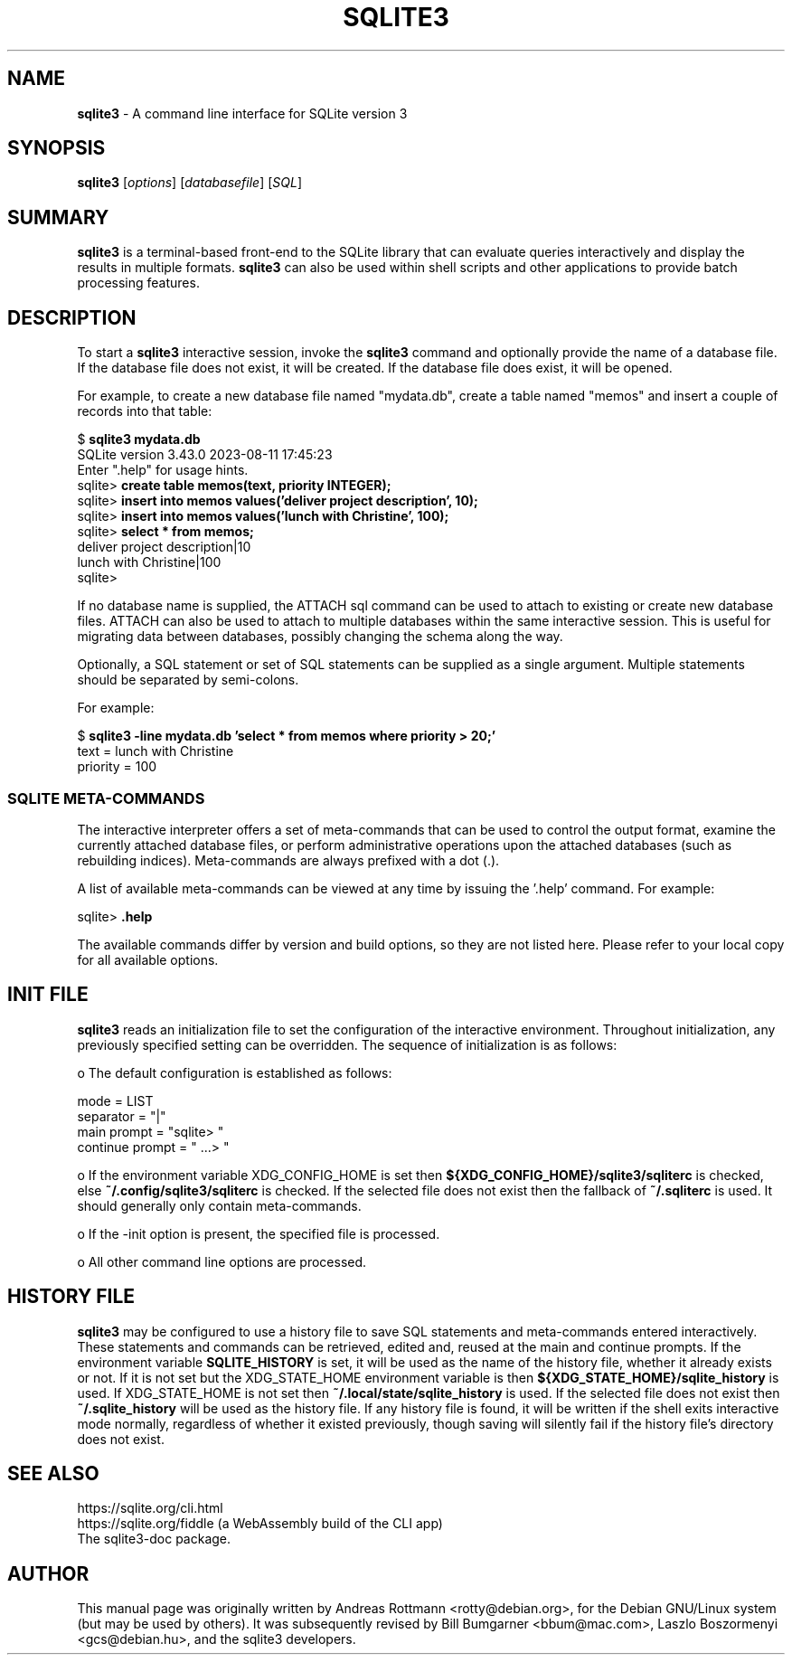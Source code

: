 .\"                                      Hey, EMACS: -*- nroff -*-
.\" First parameter, NAME, should be all caps
.\" Second parameter, SECTION, should be 1-8, maybe w/ subsection
.\" other parameters are allowed: see man(7), man(1)
.TH SQLITE3 1 "Fri Aug 11 23:50:12 CET 2023"
.\" Please adjust this date whenever revising the manpage.
.\"
.\" Some roff macros, for reference:
.\" .nh        disable hyphenation
.\" .hy        enable hyphenation
.\" .ad l      left justify
.\" .ad b      justify to both left and right margins
.\" .nf        disable filling
.\" .fi        enable filling
.\" .br        insert line break
.\" .sp <n>    insert n+1 empty lines
.\" for manpage-specific macros, see man(7)
.SH NAME
.B sqlite3 
\- A command line interface for SQLite version 3

.SH SYNOPSIS
.B sqlite3
.RI [ options ]
.RI [ databasefile ]
.RI [ SQL ]

.SH SUMMARY
.PP
.B sqlite3
is a terminal-based front-end to the SQLite library that can evaluate
queries interactively and display the results in multiple formats.
.B sqlite3
can also be used within shell scripts and other applications to provide
batch processing features.

.SH DESCRIPTION
To start a
.B sqlite3
interactive session, invoke the
.B sqlite3
command and optionally provide the name of a database file.  If the
database file does not exist, it will be created.  If the database file
does exist, it will be opened.

For example, to create a new database file named "mydata.db", create
a table named "memos" and insert a couple of records into that table:
.sp
$ 
.B sqlite3 mydata.db
.br
SQLite version 3.43.0 2023-08-11 17:45:23
.br
Enter ".help" for usage hints.
.br
sqlite>
.B create table memos(text, priority INTEGER);
.br
sqlite>
.B insert into memos values('deliver project description', 10);
.br
sqlite>
.B insert into memos values('lunch with Christine', 100);
.br
sqlite>
.B select * from memos;
.br
deliver project description|10
.br
lunch with Christine|100
.br
sqlite>
.sp

If no database name is supplied, the ATTACH sql command can be used
to attach to existing or create new database files.  ATTACH can also
be used to attach to multiple databases within the same interactive
session.  This is useful for migrating data between databases,
possibly changing the schema along the way.

Optionally, a SQL statement or set of SQL statements can be supplied as
a single argument.  Multiple statements should be separated by
semi-colons.

For example:
.sp
$ 
.B sqlite3 -line mydata.db 'select * from memos where priority > 20;'
.br
    text = lunch with Christine
.br
priority = 100
.br
.sp

.SS SQLITE META-COMMANDS
.PP
The interactive interpreter offers a set of meta-commands that can be
used to control the output format, examine the currently attached
database files, or perform administrative operations upon the
attached databases (such as rebuilding indices).   Meta-commands are
always prefixed with a dot (.).

A list of available meta-commands can be viewed at any time by issuing
the '.help' command.  For example:
.sp
sqlite>
.B .help
.nf
.tr %.
...
.sp
.fi

The available commands differ by version and build options, so they
are not listed here. Please refer to your local copy for all available
options.


.SH INIT FILE
.B sqlite3
reads an initialization file to set the configuration of the
interactive environment.  Throughout initialization, any previously
specified setting can be overridden.  The sequence of initialization is
as follows:

o The default configuration is established as follows:

.sp
.nf
.cc |
mode            = LIST
separator       = "|"
main prompt     = "sqlite> "
continue prompt = "   ...> "
|cc .
.sp
.fi

o If the environment variable XDG_CONFIG_HOME is set then
.B ${XDG_CONFIG_HOME}/sqlite3/sqliterc
is checked, else
.B ~/.config/sqlite3/sqliterc
is checked. If the selected file does not exist then the fallback of
.B ~/.sqliterc
is used. It should generally only contain meta-commands.

o If the -init option is present, the specified file is processed.

o All other command line options are processed.

.SH HISTORY FILE
.B sqlite3
may be configured to use a history file to save SQL statements and
meta-commands entered interactively. These statements and commands can be
retrieved, edited and, reused at the main and continue prompts. If the
environment variable
.B SQLITE_HISTORY
is set, it will be used as the name of the history file, whether it
already exists or not. If it is not set but the XDG_STATE_HOME
environment variable is then
.B ${XDG_STATE_HOME}/sqlite_history
is used. If XDG_STATE_HOME is not set then
.B ~/.local/state/sqlite_history
is used. If the selected file does not exist then
.B ~/.sqlite_history
will be used as the history file. If any history file is found, it
will be written if the shell exits interactive mode normally,
regardless of whether it existed previously, though saving will
silently fail if the history file's directory does not exist.
.SH SEE ALSO
https://sqlite.org/cli.html
.br
https://sqlite.org/fiddle (a WebAssembly build of the CLI app)
.br
The sqlite3-doc package.
.SH AUTHOR
This manual page was originally written by Andreas Rottmann
<rotty@debian.org>, for the Debian GNU/Linux system (but may be used
by others). It was subsequently revised by Bill Bumgarner <bbum@mac.com>,
Laszlo Boszormenyi <gcs@debian.hu>, and the sqlite3 developers.
